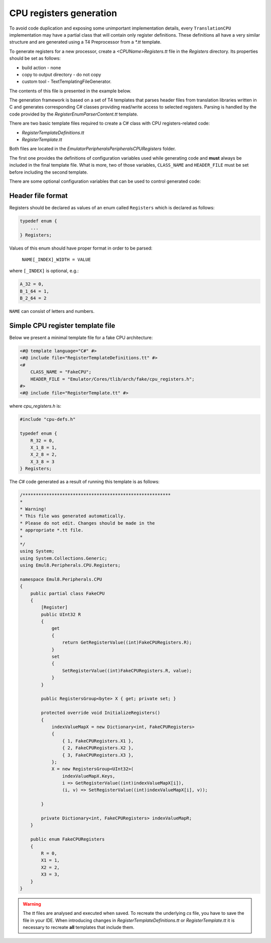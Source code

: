CPU registers generation
========================

To avoid code duplication and exposing some unimportant implementation details, every ``TranslationCPU`` implementation may have a partial class that will contain only register definitions.
These definitions all have a very similar structure and are generated using a T4 Preprocessor from a *\*.tt* template.

To generate registers for a new processor, create a *<CPUName>Registers.tt* file in the *Registers* directory.
Its properties should be set as follows:

* build action - none
* copy to output directory - do not copy
* custom tool - TextTemplatingFileGenerator.

The contents of this file is presented in the example below.

The generation framework is based on a set of T4 templates that parses header files from translation libraries written in C and generates corresponding C# classes providing read/write access to selected registers.
Parsing is handled by the code provided by the *RegisterEnumParserContent.tt* template.

There are two basic template files required to create a C# class with CPU registers-related code:

* *RegisterTemplateDefinitions.tt*
* *RegisterTemplate.tt*

Both files are located in the *Emulator\Peripherals\Peripherals\CPU\Registers* folder.

The first one provides the definitions of configuration variables used while generating code and **must** always be included in the final template file.
What is more, two of those variables, ``CLASS_NAME`` and ``HEADER_FILE`` must be set before including the second template.

.. glossary::

    ``CLASS_NAME``
        specifies the name of a class that should be generated by the template.
        It should be the name of the CPU class (marked as a partial class) in order to link properly.

    ``HEADER_FILE``
        specifies the *relative* path to a header file with the **enum** declaration.

There are some optional configuration variables that can be used to control generated code:

.. glossary::

    ``PC_REGISTER``
        name of a register that contains address of current instruction, so called *program counter*.
        ``TranslationCPU`` class requires that all derived classes provide property called ``PC``, but this register can be named differently on some architectures.
        In such case it is required to set ``PC_REGISTER`` value to the name of this register in order to generate working code.

    ``DEFINES``
        list of defined elements.
        Our parser has built-in support for simple *#ifdef* statements and is able to ignore parts of enum when argument of this statement is not contained in ``DEFINES`` list.

    ``BEFORE_WRITE_HOOKS`` & ``AFTER_WRITE_HOOKS``
        list of callbacks to invoke before/after writing value to the register.
        This is a dictionary where key is a name of the register and value is a name of method to be called.
        Before callback methods must have signature of ``Func<T, T>`` and after callback methods must have signature of ``Action<T>`` where ``T`` is a type that depends on register width.

    ``IGNORED_REGISTERS``
        list of registers names that should be ignored; no properties will be generated for those registers. This is useful when dealing with
        derived classes that already have some registers implemented.

Header file format
------------------

Registers should be declared as values of an enum called ``Registers`` which is declared as follows:

.. code-block:: c

    typedef enum {
        ...
    } Registers;

Values of this enum should have proper format in order to be parsed:

    ``NAME[_INDEX]_WIDTH = VALUE``

where ``[_INDEX]`` is optional, e.g.:

.. code-block:: c

        A_32 = 0,
        B_1_64 = 1,
        B_2_64 = 2

``NAME`` can consist of letters and numbers.

Simple CPU register template file
---------------------------------

Below we present a minimal template file for a fake CPU architecture:

.. code-block:: xml

    <#@ template language="C#" #>
    <#@ include file="RegisterTemplateDefinitions.tt" #>
    <#
        CLASS_NAME = "FakeCPU";
        HEADER_FILE = "Emulator/Cores/tlib/arch/fake/cpu_registers.h";
    #>
    <#@ include file="RegisterTemplate.tt" #>

where *cpu_registers.h* is:

.. code-block:: c

    #include "cpu-defs.h"

    typedef enum {
        R_32 = 0,
        X_1_8 = 1,
        X_2_8 = 2,
        X_3_8 = 3
    } Registers;

The *C#* code generated as a result of running this template is as follows:

.. code-block:: csharp

    /********************************************************
    *
    * Warning!
    * This file was generated automatically.
    * Please do not edit. Changes should be made in the
    * appropriate *.tt file.
    *
    */
    using System;
    using System.Collections.Generic;
    using Emul8.Peripherals.CPU.Registers;

    namespace Emul8.Peripherals.CPU
    {
        public partial class FakeCPU
        {
            [Register]
            public UInt32 R
            {
                get
                {
                    return GetRegisterValue((int)FakeCPURegisters.R);
                }
                set
                {
                    SetRegisterValue((int)FakeCPURegisters.R, value);
                }
            }

            public RegistersGroup<byte> X { get; private set; }

            protected override void InitializeRegisters()
            {
                indexValueMapX = new Dictionary<int, FakeCPURegisters>
                {
                    { 1, FakeCPURegisters.X1 },
                    { 2, FakeCPURegisters.X2 },
                    { 3, FakeCPURegisters.X3 },
                };
                X = new RegistersGroup<UInt32>(
                    indexValueMapX.Keys,
                    i => GetRegisterValue((int)indexValueMapX[i]),
                    (i, v) => SetRegisterValue((int)indexValueMapX[i], v));

            }

            private Dictionary<int, FakeCPURegisters> indexValueMapR;
        }

        public enum FakeCPURegisters
        {
            R = 0,
            X1 = 1,
            X2 = 2,
            X3 = 3,
        }
    }

.. warning::

    The *tt* files are analysed and executed when saved.
    To recreate the underlying *cs* file, you have to save the file in your IDE.
    When introducing changes in *RegisterTemplateDefinitions.tt* or *RegisterTemplate.tt* it is necessary to recreate **all** templates that include them.

